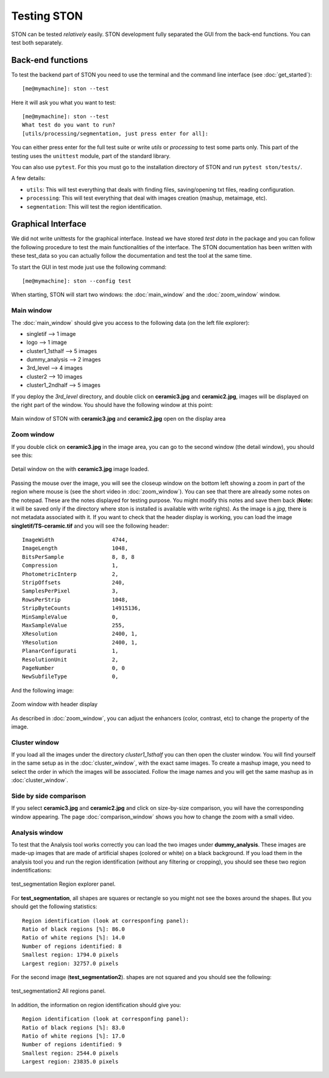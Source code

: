 Testing STON
============

STON can be tested *relatively* easily. STON development fully separated the GUI from the back-end functions.
You can test both separately. 

Back-end functions
------------------
To test the backend part of STON you need to use the terminal and the command line interface (see :doc:`get_started`)::

    [me@mymachine]: ston --test

Here it will ask you what you want to test::

    [me@mymachine]: ston --test
    What test do you want to run?
    [utils/processing/segmentation, just press enter for all]:

You can either press enter for the full test suite or write `utils` or `processing` to test some parts only. 
This part of the testing uses the ``unittest`` module, part of the standard library.


You can also use ``pytest``. For this you must go to the installation directory of STON and run ``pytest ston/tests/``.


A few details:

* ``utils``: This will test everything that deals with finding files, saving/opening txt files, reading configuration.
* ``processing``: This will test everything that deal with images creation (mashup, metaimage, etc). 
* ``segmentation``: This will test the region identification.


Graphical Interface
-------------------

We did not write unittests for the graphical interface. Instead we have stored *test data* in the package and you can follow the following procedure to test the main functionalities of the interface. The STON documentation has been written with these test_data so you can actually follow the documentation and test the tool at the same time. 

To start the GUI in test mode just use the following command::

    [me@mymachine]: ston --config test

When starting, STON will start two windows: the :doc:`main_window` and the :doc:`zoom_window` window.

Main window
^^^^^^^^^^^

The :doc:`main_window` should give you access to the following data (on the left file explorer):

* singletif --> 1 image
* logo --> 1 image 
* cluster1_1sthalf --> 5 images
* dummy_analysis --> 2 images
* 3rd_level --> 4 images
* cluster2 --> 10 images
* cluster1_2ndhalf --> 5 images

If you deploy the *3rd_level* directory, and double click on **ceramic3.jpg** and **ceramic2.jpg**, images will be displayed on the right part of the window. You should have the following window at this point:

.. figure:: /images/GUI/test_GUI_main_window.png
   :width: 700
   :align: center

   Main window of STON with **ceramic3.jpg** and **ceramic2.jpg** open on the display area

Zoom window
^^^^^^^^^^^

If you double click on **ceramic3.jpg** in the image area, you can go to the second window (the detail window), you should see this:

.. figure:: /images/GUI/test_GUI_detail_window.png
   :width: 700
   :align: center

   Detail window on the with **ceramic3.jpg** image loaded.


Passing the mouse over the image, you will see the closeup window on the bottom left showing a zoom in part of the region where mouse is (see the short video in :doc:`zoom_window`). You can see that there are already some notes on the notepad. These are the notes displayed for testing purpose. You might modify this notes and save them back (**Note:** it will be saved only if the directory where ston is installed is available with write rights).
As the image is a *jpg*, there is not metadata associated with it. If you want to check that the header display is working, you can load the image **singletif/TS-ceramic.tif** and you will see the following header::


    ImageWidth           	4744,
    ImageLength          	1048,
    BitsPerSample        	8, 8, 8
    Compression          	1,
    PhotometricInterp    	2,
    StripOffsets         	240,
    SamplesPerPixel      	3,
    RowsPerStrip         	1048,
    StripByteCounts      	14915136,
    MinSampleValue       	0,
    MaxSampleValue       	255,
    XResolution          	2400, 1,
    YResolution          	2400, 1,
    PlanarConfigurati    	1,
    ResolutionUnit       	2,
    PageNumber           	0, 0
    NewSubfileType       	0,


And the following image:

.. figure:: /images/zoom_window/testwithtif.png
   :width: 700
   :align: center

   Zoom window with header display

As described in :doc:`zoom_window`, you can adjust the enhancers (color, contrast, etc) to change the property of the image.


Cluster window
^^^^^^^^^^^^^^

If you load all the images under the directory *cluster1_1sthalf* you can then open the cluster window. You will find yourself in the same setup as in the :doc:`cluster_window`, with the exact same images. To create a mashup image, you need to select the order in which the images will be associated. Follow the image names and you will get the same mashup as in :doc:`cluster_window`. 


Side by side comparison
^^^^^^^^^^^^^^^^^^^^^^^
If you select  **ceramic3.jpg** and **ceramic2.jpg** and click on size-by-size comparison, you will have the corresponding window appearing. The page :doc:`comparison_window` shows you how to change the zoom with a small video.

Analysis window
^^^^^^^^^^^^^^^

To test that the Analysis tool works correctly you can load the two images under **dummy_analysis**. These images are made-up images that are made of artificial shapes (colored or white) on a black background.
If you load them in the analysis tool you and run the region identification (without any filtering or cropping), you should see these two region indentifications:

.. figure:: images/Analysis/square_with_regions.png
   :width: 700
   :align: center

   test_segmentation Region explorer panel.



For **test_segmentation**, all shapes are squares or rectangle so you might not see the boxes around the shapes. But you should get the following statistics::

    Region identification (look at corresponfing panel):
    Ratio of black regions [%]: 86.0
    Ratio of white regions [%]: 14.0
    Number of regions identified: 8
    Smallest region: 1794.0 pixels
    Largest region: 32757.0 pixels 

For the second image (**test_segmentation2**). shapes are not squared and you should see the following:

.. figure:: images/Analysis/bananas_with_regions.png
   :width: 700
   :align: center

   test_segmentation2 All regions panel.

In addition, the information on region identification should give you::

    Region identification (look at corresponfing panel):
    Ratio of black regions [%]: 83.0
    Ratio of white regions [%]: 17.0
    Number of regions identified: 9
    Smallest region: 2544.0 pixels
    Largest region: 23835.0 pixels
